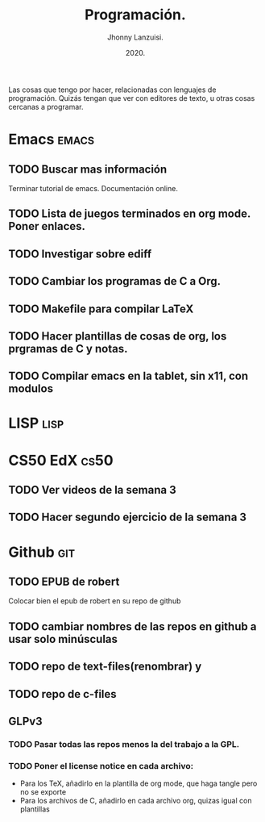 #+TITLE: Programación.
#+AUTHOR: Jhonny Lanzuisi.
#+DATE: 2020.
#+FILETAGS: :prog:

Las cosas que tengo por hacer, relacionadas con lenguajes de programación.
Quizás tengan que ver con editores de texto, u otras cosas cercanas a programar.

* Emacs :emacs:
** TODO Buscar mas información
   Terminar tutorial de emacs. Documentación online.
** TODO Lista de juegos terminados en org mode. Poner enlaces.
** TODO Investigar sobre ediff
** TODO Cambiar los programas de C a Org.
** TODO Makefile para compilar LaTeX
** TODO Hacer plantillas de cosas de org, los prgramas de C y notas.
** TODO Compilar emacs en la tablet, sin x11, con modulos
* LISP :lisp:
    
* CS50 EdX :cs50:
** TODO Ver videos de la semana 3
** TODO Hacer segundo ejercicio de la semana 3

* Github :git:
** TODO EPUB de robert
   Colocar bien el epub de robert en su repo de github
** TODO cambiar nombres de las repos en github a usar solo minúsculas
** TODO repo de text-files(renombrar) y
** TODO repo de c-files
** GLPv3
*** TODO Pasar todas las repos menos la del trabajo a la GPL.
*** TODO Poner el license notice en cada archivo:
   + Para los TeX, añadirlo en la plantilla de org mode, que haga tangle pero no se exporte
   + Para los archivos de C, añadirlo en cada archivo org, quizas igual con plantillas